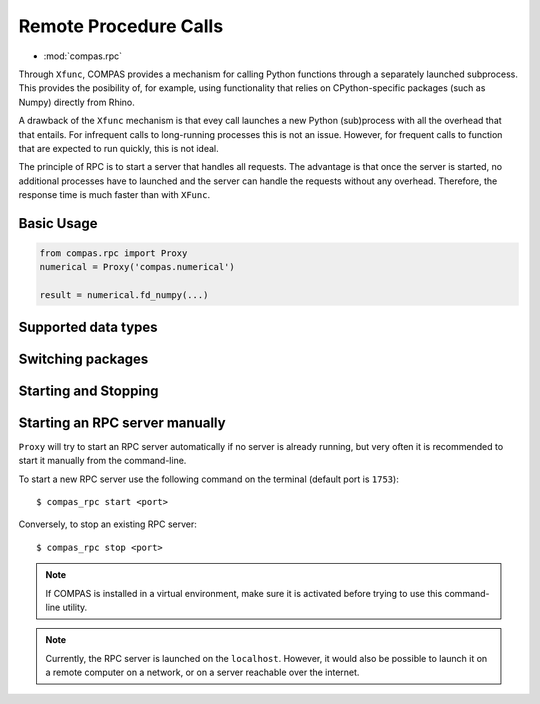 ********************************************************************************
Remote Procedure Calls
********************************************************************************

* :mod:`compas.rpc`

Through ``Xfunc``, COMPAS provides a mechanism for calling Python functions through
a separately launched subprocess. This provides the posibility of, for example,
using functionality that relies on CPython-specific packages (such as Numpy) directly
from Rhino.

A drawback of the ``Xfunc`` mechanism is that evey call launches a new Python
(sub)process with all the overhead that that entails. For infrequent calls to
long-running processes this is not an issue. However, for frequent calls to function
that are expected to run quickly, this is not ideal.

The principle of RPC is to start a server that handles all requests. The advantage
is that once the server is started, no additional processes have to launched and
the server can handle the requests without any overhead. Therefore, the response
time is much faster than with ``XFunc``.


Basic Usage
===========

.. code-block:: python

    from compas.rpc import Proxy
    numerical = Proxy('compas.numerical')

    result = numerical.fd_numpy(...)


Supported data types
====================


Switching packages
==================


Starting and Stopping
=====================


Starting an RPC server manually
===============================

``Proxy`` will try to start an RPC server automatically
if no server is already running, but very often it is recommended
to start it manually from the command-line.

To start a new RPC server use the following command on the terminal
(default port is ``1753``):

::

    $ compas_rpc start <port>

Conversely, to stop an existing RPC server:

::

    $ compas_rpc stop <port>


.. note::

    If COMPAS is installed in a virtual environment, make sure it is activated
    before trying to use this command-line utility.

.. note::

    Currently, the RPC server is launched on the ``localhost``.
    However, it would also be possible to launch it on a remote computer on a
    network, or on a server reachable over the internet.
